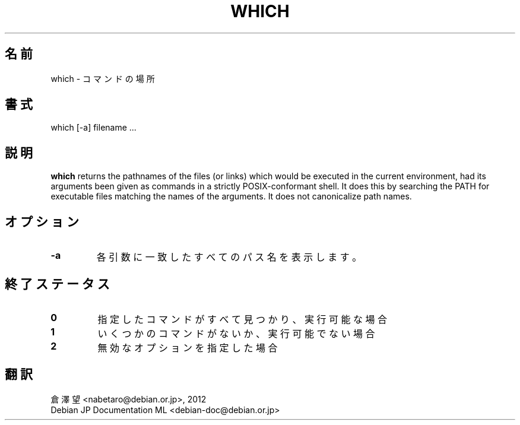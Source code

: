 .\" -*- nroff -*-
.\"*******************************************************************
.\"
.\" This file was generated with po4a. Translate the source file.
.\"
.\"*******************************************************************
.TH WHICH 1 "29 Jun 2016" Debian 
.SH 名前
which \- コマンドの場所
.SH 書式
which [\-a] filename ...
.SH 説明
\fBwhich\fP returns the pathnames of the files (or links) which would be
executed in the current environment, had its arguments been given as
commands in a strictly POSIX\-conformant shell.  It does this by searching
the PATH for executable files matching the names of the arguments. It does
not canonicalize path names.
.SH オプション
.TP 
\fB\-a\fP
各引数に一致したすべてのパス名を表示します。
.SH 終了ステータス
.TP 
\fB0\fP
指定したコマンドがすべて見つかり、実行可能な場合
.TP 
\fB1\fP
いくつかのコマンドがないか、実行可能でない場合
.TP 
\fB2\fP
無効なオプションを指定した場合
.SH 翻訳
倉澤 望 <nabetaro@debian.or.jp>, 2012
.br
Debian JP Documentation ML <debian-doc@debian.or.jp>


